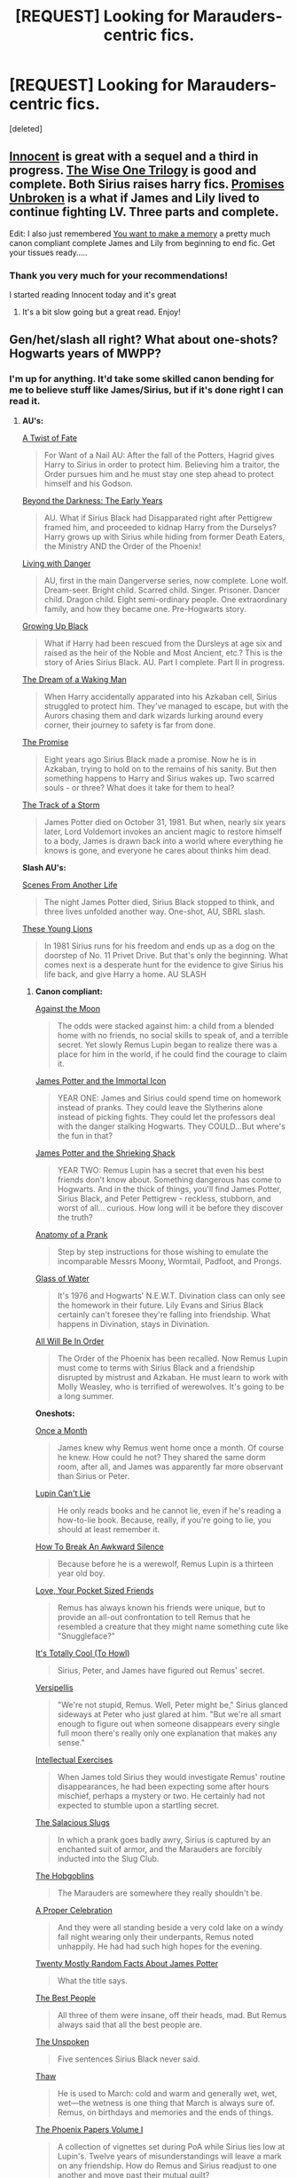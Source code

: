 #+TITLE: [REQUEST] Looking for Marauders-centric fics.

* [REQUEST] Looking for Marauders-centric fics.
:PROPERTIES:
:Score: 7
:DateUnix: 1432442087.0
:DateShort: 2015-May-24
:FlairText: Request
:END:
[deleted]


** [[https://www.fanfiction.net/s/9469064/1/][Innocent]] is great with a sequel and a third in progress. [[https://www.fanfiction.net/s/4062601/1/][The Wise One Trilogy]] is good and complete. Both Sirius raises harry fics. [[https://www.fanfiction.net/s/1248431/1/][Promises Unbroken]] is a what if James and Lily lived to continue fighting LV. Three parts and complete.

Edit: I also just remembered [[https://m.fanfiction.net/s/3503913/1/][You want to make a memory]] a pretty much canon compliant complete James and Lily from beginning to end fic. Get your tissues ready.....
:PROPERTIES:
:Author: ananas42
:Score: 4
:DateUnix: 1432494341.0
:DateShort: 2015-May-24
:END:

*** Thank you very much for your recommendations!

I started reading Innocent today and it's great
:PROPERTIES:
:Author: ThisIsPhantomhive
:Score: 2
:DateUnix: 1432507406.0
:DateShort: 2015-May-25
:END:

**** It's a bit slow going but a great read. Enjoy!
:PROPERTIES:
:Author: ananas42
:Score: 1
:DateUnix: 1432517306.0
:DateShort: 2015-May-25
:END:


** Gen/het/slash all right? What about one-shots? Hogwarts years of MWPP?
:PROPERTIES:
:Author: dinara_n
:Score: 2
:DateUnix: 1432563559.0
:DateShort: 2015-May-25
:END:

*** I'm up for anything. It'd take some skilled canon bending for me to believe stuff like James/Sirius, but if it's done right I can read it.
:PROPERTIES:
:Author: ThisIsPhantomhive
:Score: 1
:DateUnix: 1432563729.0
:DateShort: 2015-May-25
:END:

**** *AU's:*

[[https://www.fanfiction.net/s/7679830/1/][A Twist of Fate]]

#+begin_quote
  For Want of a Nail AU: After the fall of the Potters, Hagrid gives Harry to Sirius in order to protect him. Believing him a traitor, the Order pursues him and he must stay one step ahead to protect himself and his Godson.
#+end_quote

[[https://www.fanfiction.net/s/2341806/1/Beyond-the-Darkness-The-Early-Years][Beyond the Darkness: The Early Years]]

#+begin_quote
  AU. What if Sirius Black had Disapparated right after Pettigrew framed him, and proceeded to kidnap Harry from the Durselys? Harry grows up with Sirius while hiding from former Death Eaters, the Ministry AND the Order of the Phoenix!
#+end_quote

[[https://www.fanfiction.net/s/2109424/1/Living_with_Danger][Living with Danger]]

#+begin_quote
  AU, first in the main Dangerverse series, now complete. Lone wolf. Dream-seer. Bright child. Scarred child. Singer. Prisoner. Dancer child. Dragon child. Eight semi-ordinary people. One extraordinary family, and how they became one. Pre-Hogwarts story.
#+end_quote

[[https://www.fanfiction.net/s/6518287/1/Growing-Up-Black][Growing Up Black]]

#+begin_quote
  What if Harry had been rescued from the Dursleys at age six and raised as the heir of the Noble and Most Ancient, etc.? This is the story of Aries Sirius Black. AU. Part I complete. Part II in progress.
#+end_quote

[[https://www.fanfiction.net/s/8588360/1/The-Dream-of-a-Waking-Man][The Dream of a Waking Man]]

#+begin_quote
  When Harry accidentally apparated into his Azkaban cell, Sirius struggled to protect him. They've managed to escape, but with the Aurors chasing them and dark wizards lurking around every corner, their journey to safety is far from done.
#+end_quote

[[https://www.fanfiction.net/s/4674115/1/The-Promise][The Promise]]

#+begin_quote
  Eight years ago Sirius Black made a promise. Now he is in Azkaban, trying to hold on to the remains of his sanity. But then something happens to Harry and Sirius wakes up. Two scarred souls - or three? What does it take for them to heal?
#+end_quote

[[https://www.fanfiction.net/s/2404979/1/The-Track-of-a-Storm][The Track of a Storm]]

#+begin_quote
  James Potter died on October 31, 1981. But when, nearly six years later, Lord Voldemort invokes an ancient magic to restore himself to a body, James is drawn back into a world where everything he knows is gone, and everyone he cares about thinks him dead.
#+end_quote

*Slash AU's:*

[[https://www.fanfiction.net/s/1733937/1/Scenes-From-Another-Life][Scenes From Another Life]]

#+begin_quote
  The night James Potter died, Sirius Black stopped to think, and three lives unfolded another way. One-shot, AU, SBRL slash.
#+end_quote

[[https://www.fanfiction.net/s/5642451/1/These-Young-Lions][These Young Lions]]

#+begin_quote
  In 1981 Sirius runs for his freedom and ends up as a dog on the doorstep of No. 11 Privet Drive. But that's only the beginning. What comes next is a desperate hunt for the evidence to give Sirius his life back, and give Harry a home. AU SLASH
#+end_quote
:PROPERTIES:
:Author: dinara_n
:Score: 3
:DateUnix: 1432566621.0
:DateShort: 2015-May-25
:END:

***** *Canon compliant:*

[[https://www.fanfiction.net/s/7305052/1/Against-the-Moon][Against the Moon]]

#+begin_quote
  The odds were stacked against him: a child from a blended home with no friends, no social skills to speak of, and a terrible secret. Yet slowly Remus Lupin began to realize there was a place for him in the world, if he could find the courage to claim it.
#+end_quote

[[https://www.fanfiction.net/s/7732688/1/James-Potter-and-the-Immortal-Icon][James Potter and the Immortal Icon]]

#+begin_quote
  YEAR ONE: James and Sirius could spend time on homework instead of pranks. They could leave the Slytherins alone instead of picking fights. They could let the professors deal with the danger stalking Hogwarts. They COULD...But where's the fun in that?
#+end_quote

[[https://www.fanfiction.net/s/8196489/1/James-Potter-and-the-Shrieking-Shack][James Potter and the Shrieking Shack]]

#+begin_quote
  YEAR TWO: Remus Lupin has a secret that even his best friends don't know about. Something dangerous has come to Hogwarts. And in the thick of things, you'll find James Potter, Sirius Black, and Peter Pettigrew - reckless, stubborn, and worst of all... curious. How long will it be before they discover the truth?
#+end_quote

[[http://archiveofourown.org/works/319714][Anatomy of a Prank]]

#+begin_quote
  Step by step instructions for those wishing to emulate the incomparable Messrs Moony, Wormtail, Padfoot, and Prongs.
#+end_quote

[[https://www.fanfiction.net/s/5753105/1/Glass-of-Water][Glass of Water]]

#+begin_quote
  It's 1976 and Hogwarts' N.E.W.T. Divination class can only see the homework in their future. Lily Evans and Sirius Black certainly can't foresee they're falling into friendship. What happens in Divination, stays in Divination.
#+end_quote

[[https://www.fanfiction.net/s/7475914/1/All-Will-Be-In-Order][All Will Be In Order]]

#+begin_quote
  The Order of the Phoenix has been recalled. Now Remus Lupin must come to terms with Sirius Black and a friendship disrupted by mistrust and Azkaban. He must learn to work with Molly Weasley, who is terrified of werewolves. It's going to be a long summer.
#+end_quote

*Oneshots:*

[[http://fanfiction.net/s/5065521/1/Once-a-Month][Once a Month]]

#+begin_quote
  James knew why Remus went home once a month. Of course he knew. How could he not? They shared the same dorm room, after all, and James was apparently far more observant than Sirius or Peter.
#+end_quote

[[http://fanfiction.net/s/8348607/1/Lupin-Can-t-Lie][Lupin Can't Lie]]

#+begin_quote
  He only reads books and he cannot lie, even if he's reading a how-to-lie book. Because, really, if you're going to lie, you should at least remember it.
#+end_quote

[[http://fanfiction.net/s/6650034/1/How-To-Break-An-Awkward-Silence][How To Break An Awkward Silence]]

#+begin_quote
  Because before he is a werewolf, Remus Lupin is a thirteen year old boy.
#+end_quote

[[http://fanfiction.net/s/4083716/1/Love-Your-Pocket-Sized-Friends][Love, Your Pocket Sized Friends]]

#+begin_quote
  Remus has always known his friends were unique, but to provide an all-out confrontation to tell Remus that he resembled a creature that they might name something cute like "Snuggleface?"
#+end_quote

[[http://fanfiction.net/s/48785/1/It-s-Totally-Cool-To-Howl][It's Totally Cool (To Howl)]]

#+begin_quote
  Sirius, Peter, and James have figured out Remus' secret.
#+end_quote

[[http://fanfiction.net/s/7099996/1/Versipellis][Versipellis]]

#+begin_quote
  "We're not stupid, Remus. Well, Peter might be," Sirius glanced sideways at Peter who just glared at him. "But we're all smart enough to figure out when someone disappears every single full moon there's really only one explanation that makes any sense."
#+end_quote

[[http://fanfiction.net/s/5642077/1/Intellectual-Exercises][Intellectual Exercises]]

#+begin_quote
  When James told Sirius they would investigate Remus' routine disappearances, he had been expecting some after hours mischief, perhaps a mystery or two. He certainly had not expected to stumble upon a startling secret.
#+end_quote

[[http://fanfiction.net/s/3751183/1/The-Salacious-Slugs][The Salacious Slugs]]

#+begin_quote
  In which a prank goes badly awry, Sirius is captured by an enchanted suit of armor, and the Marauders are forcibly inducted into the Slug Club.
#+end_quote

[[http://fanfiction.net/s/6253735/1/The-Hobgoblins][The Hobgoblins]]

#+begin_quote
  The Marauders are somewhere they really shouldn't be.
#+end_quote

[[http://fanfiction.net/s/5366209/1/A-Proper-Celebration][A Proper Celebration]]

#+begin_quote
  And they were all standing beside a very cold lake on a windy fall night wearing only their underpants, Remus noted unhappily. He had had such high hopes for the evening.
#+end_quote

[[https://www.fanfiction.net/s/4065047/1/Twenty-Mostly-Random-Facts-About-James-Potter][Twenty Mostly Random Facts About James Potter]]

#+begin_quote
  What the title says.
#+end_quote

[[http://fanfiction.net/s/8079946/1/The-Best-People][The Best People]]

#+begin_quote
  All three of them were insane, off their heads, mad. But Remus always said that all the best people are.
#+end_quote

[[http://fanfiction.net/s/4367549/1/The-Unspoken][The Unspoken]]

#+begin_quote
  Five sentences Sirius Black never said.
#+end_quote

[[http://fanfiction.net/s/2837482/1/Thaw][Thaw]]

#+begin_quote
  He is used to March: cold and warm and generally wet, wet, wet---the wetness is one thing that March is always sure of. Remus, on birthdays and memories and the ends of things.
#+end_quote

[[http://fanfiction.net/s/4122604/1/The-Phoenix-Papers-Volume-I][The Phoenix Papers Volume I]]

#+begin_quote
  A collection of vignettes set during PoA while Sirius lies low at Lupin's. Twelve years of misunderstandings will leave a mark on any friendship. How do Remus and Sirius readjust to one another and move past their mutual guilt?
#+end_quote

[[https://www.fanfiction.net/s/5356534/1/History-Lessons][History Lessons]]

#+begin_quote
  Fred and George have been trying to track down the legendary Marauders for years, and one rainy summer night at Order headquarters they find two wizards who just might be able to help. Set just before the beginning of OotP. Oneshot.
#+end_quote

[[http://fanfiction.net/s/3294422/1/A-Little-Christmas-Spirit][A Little Christmas Spirit]]

#+begin_quote
  Remus knows the truth now, and so he wonders different things. They are not pleasant either. Christmas Eve at number twelve, Grimmauld Place.
#+end_quote

[[https://www.fanfiction.net/s/8512087/1/Photograph][Photograph]]

#+begin_quote
  Kingsley Shacklebolt's evolving views on the Sirius Black case, on justice and on injustice.
#+end_quote
:PROPERTIES:
:Author: dinara_n
:Score: 3
:DateUnix: 1432566640.0
:DateShort: 2015-May-25
:END:

****** These are awesome! Thanks!

Heads up about Against the Moon though- it is sadly a very long but incomplete story.
:PROPERTIES:
:Author: ananas42
:Score: 1
:DateUnix: 1432576001.0
:DateShort: 2015-May-25
:END:


****** That is a pretty comprehensive list. Thanks!
:PROPERTIES:
:Author: ForgotMyLastPasscode
:Score: 1
:DateUnix: 1432936117.0
:DateShort: 2015-May-30
:END:
